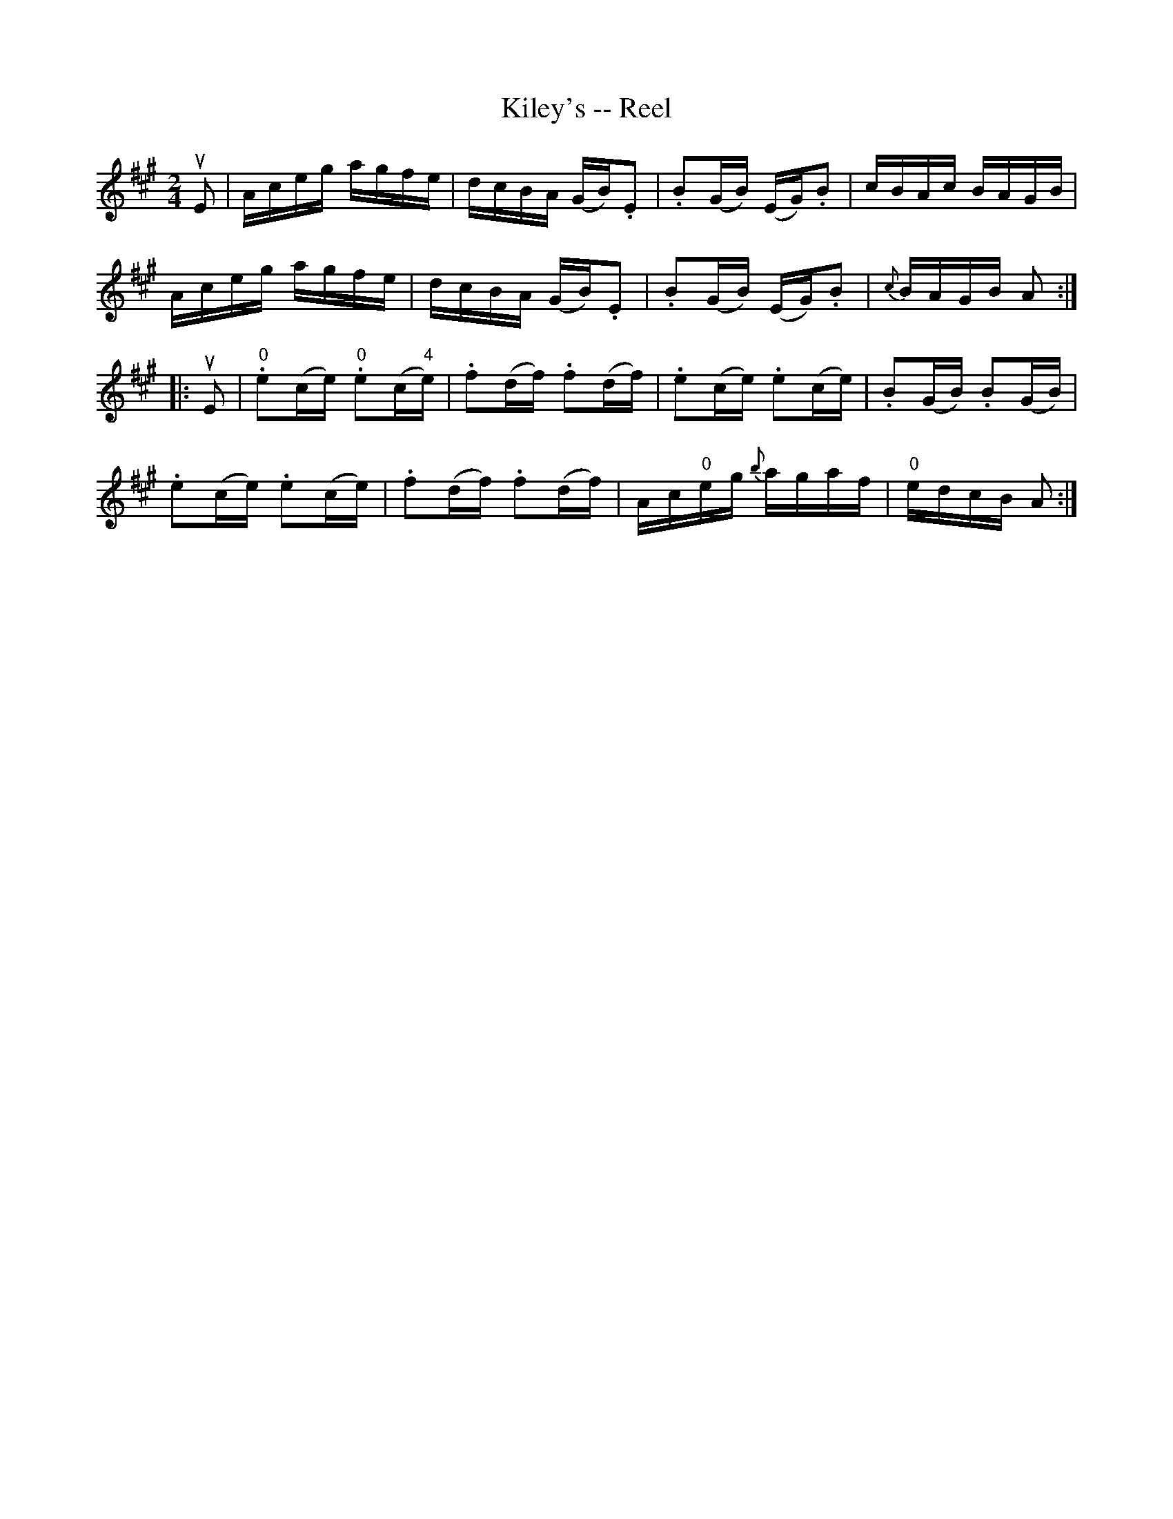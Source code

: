 X:1
T:Kiley's -- Reel
R:reel
B:Ryan's Mammoth Collection
N: 243
Z: Contributed by Ray Davies,  ray:davies99.freeserve.co.uk
M:2/4
L:1/16
K:A
uE2|\
Aceg agfe | dcBA (GB).E2 | .B2(GB) (EG).B2 | cBAc BAGB |
Aceg agfe | dcBA (GB).E2 | .B2(GB) (EG).B2 | {c}BAGB A2:|
|:uE2|\
"0".e2(ce) "0".e2(c"4"e) | .f2(df) .f2(df) |\
.e2(ce) .e2(ce) | .B2(GB) .B2(GB) |
.e2(ce) .e2(ce) | .f2(df) .f2(df) |\
Ac"0"eg {b}agaf | "0"edcB A2 :|
